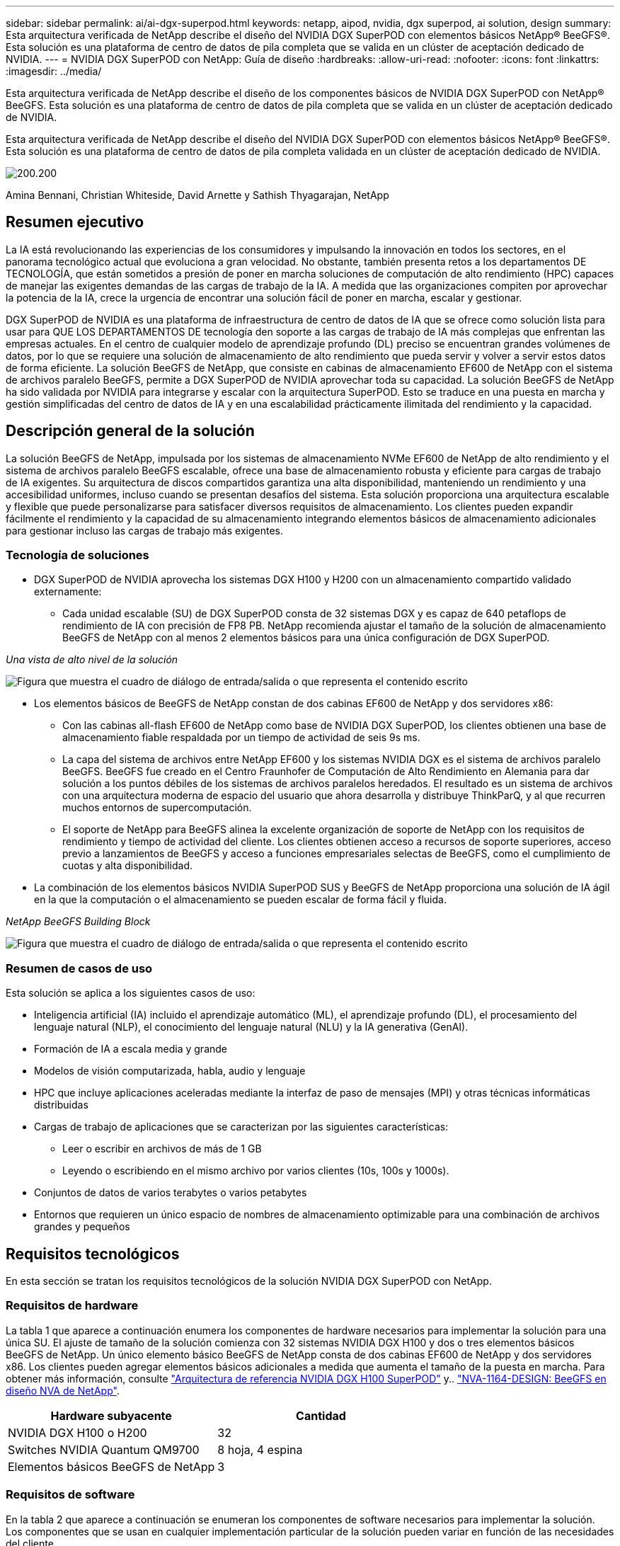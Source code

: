 ---
sidebar: sidebar 
permalink: ai/ai-dgx-superpod.html 
keywords: netapp, aipod, nvidia, dgx superpod, ai solution, design 
summary: Esta arquitectura verificada de NetApp describe el diseño del NVIDIA DGX SuperPOD con elementos básicos NetApp® BeeGFS®. Esta solución es una plataforma de centro de datos de pila completa que se valida en un clúster de aceptación dedicado de NVIDIA. 
---
= NVIDIA DGX SuperPOD con NetApp: Guía de diseño
:hardbreaks:
:allow-uri-read: 
:nofooter: 
:icons: font
:linkattrs: 
:imagesdir: ../media/


[role="lead"]
Esta arquitectura verificada de NetApp describe el diseño de los componentes básicos de NVIDIA DGX SuperPOD con NetApp® BeeGFS. Esta solución es una plataforma de centro de datos de pila completa que se valida en un clúster de aceptación dedicado de NVIDIA.

[role="lead"]
Esta arquitectura verificada de NetApp describe el diseño del NVIDIA DGX SuperPOD con elementos básicos NetApp® BeeGFS®. Esta solución es una plataforma de centro de datos de pila completa validada en un clúster de aceptación dedicado de NVIDIA.

image:NVIDIAlogo.png["200.200"]

Amina Bennani, Christian Whiteside, David Arnette y Sathish Thyagarajan, NetApp



== Resumen ejecutivo

La IA está revolucionando las experiencias de los consumidores y impulsando la innovación en todos los sectores, en el panorama tecnológico actual que evoluciona a gran velocidad. No obstante, también presenta retos a los departamentos DE TECNOLOGÍA, que están sometidos a presión de poner en marcha soluciones de computación de alto rendimiento (HPC) capaces de manejar las exigentes demandas de las cargas de trabajo de la IA. A medida que las organizaciones compiten por aprovechar la potencia de la IA, crece la urgencia de encontrar una solución fácil de poner en marcha, escalar y gestionar.

DGX SuperPOD de NVIDIA es una plataforma de infraestructura de centro de datos de IA que se ofrece como solución lista para usar para QUE LOS DEPARTAMENTOS DE tecnología den soporte a las cargas de trabajo de IA más complejas que enfrentan las empresas actuales. En el centro de cualquier modelo de aprendizaje profundo (DL) preciso se encuentran grandes volúmenes de datos, por lo que se requiere una solución de almacenamiento de alto rendimiento que pueda servir y volver a servir estos datos de forma eficiente. La solución BeeGFS de NetApp, que consiste en cabinas de almacenamiento EF600 de NetApp con el sistema de archivos paralelo BeeGFS, permite a DGX SuperPOD de NVIDIA aprovechar toda su capacidad. La solución BeeGFS de NetApp ha sido validada por NVIDIA para integrarse y escalar con la arquitectura SuperPOD. Esto se traduce en una puesta en marcha y gestión simplificadas del centro de datos de IA y en una escalabilidad prácticamente ilimitada del rendimiento y la capacidad.



== Descripción general de la solución

La solución BeeGFS de NetApp, impulsada por los sistemas de almacenamiento NVMe EF600 de NetApp de alto rendimiento y el sistema de archivos paralelo BeeGFS escalable, ofrece una base de almacenamiento robusta y eficiente para cargas de trabajo de IA exigentes. Su arquitectura de discos compartidos garantiza una alta disponibilidad, manteniendo un rendimiento y una accesibilidad uniformes, incluso cuando se presentan desafíos del sistema. Esta solución proporciona una arquitectura escalable y flexible que puede personalizarse para satisfacer diversos requisitos de almacenamiento. Los clientes pueden expandir fácilmente el rendimiento y la capacidad de su almacenamiento integrando elementos básicos de almacenamiento adicionales para gestionar incluso las cargas de trabajo más exigentes.



=== Tecnología de soluciones

* DGX SuperPOD de NVIDIA aprovecha los sistemas DGX H100 y H200 con un almacenamiento compartido validado externamente:
+
** Cada unidad escalable (SU) de DGX SuperPOD consta de 32 sistemas DGX y es capaz de 640 petaflops de rendimiento de IA con precisión de FP8 PB. NetApp recomienda ajustar el tamaño de la solución de almacenamiento BeeGFS de NetApp con al menos 2 elementos básicos para una única configuración de DGX SuperPOD.




_Una vista de alto nivel de la solución_

image:EF_SuperPOD_HighLevel.png["Figura que muestra el cuadro de diálogo de entrada/salida o que representa el contenido escrito"]

* Los elementos básicos de BeeGFS de NetApp constan de dos cabinas EF600 de NetApp y dos servidores x86:
+
** Con las cabinas all-flash EF600 de NetApp como base de NVIDIA DGX SuperPOD, los clientes obtienen una base de almacenamiento fiable respaldada por un tiempo de actividad de seis 9s ms.
** La capa del sistema de archivos entre NetApp EF600 y los sistemas NVIDIA DGX es el sistema de archivos paralelo BeeGFS. BeeGFS fue creado en el Centro Fraunhofer de Computación de Alto Rendimiento en Alemania para dar solución a los puntos débiles de los sistemas de archivos paralelos heredados. El resultado es un sistema de archivos con una arquitectura moderna de espacio del usuario que ahora desarrolla y distribuye ThinkParQ, y al que recurren muchos entornos de supercomputación.
** El soporte de NetApp para BeeGFS alinea la excelente organización de soporte de NetApp con los requisitos de rendimiento y tiempo de actividad del cliente. Los clientes obtienen acceso a recursos de soporte superiores, acceso previo a lanzamientos de BeeGFS y acceso a funciones empresariales selectas de BeeGFS, como el cumplimiento de cuotas y alta disponibilidad.


* La combinación de los elementos básicos NVIDIA SuperPOD SUS y BeeGFS de NetApp proporciona una solución de IA ágil en la que la computación o el almacenamiento se pueden escalar de forma fácil y fluida.


_NetApp BeeGFS Building Block_

image:EF_SuperPOD_buildingblock.png["Figura que muestra el cuadro de diálogo de entrada/salida o que representa el contenido escrito"]



=== Resumen de casos de uso

Esta solución se aplica a los siguientes casos de uso:

* Inteligencia artificial (IA) incluido el aprendizaje automático (ML), el aprendizaje profundo (DL), el procesamiento del lenguaje natural (NLP), el conocimiento del lenguaje natural (NLU) y la IA generativa (GenAI).
* Formación de IA a escala media y grande
* Modelos de visión computarizada, habla, audio y lenguaje
* HPC que incluye aplicaciones aceleradas mediante la interfaz de paso de mensajes (MPI) y otras técnicas informáticas distribuidas
* Cargas de trabajo de aplicaciones que se caracterizan por las siguientes características:
+
** Leer o escribir en archivos de más de 1 GB
** Leyendo o escribiendo en el mismo archivo por varios clientes (10s, 100s y 1000s).


* Conjuntos de datos de varios terabytes o varios petabytes
* Entornos que requieren un único espacio de nombres de almacenamiento optimizable para una combinación de archivos grandes y pequeños




== Requisitos tecnológicos

En esta sección se tratan los requisitos tecnológicos de la solución NVIDIA DGX SuperPOD con NetApp.



=== Requisitos de hardware

La tabla 1 que aparece a continuación enumera los componentes de hardware necesarios para implementar la solución para una única SU. El ajuste de tamaño de la solución comienza con 32 sistemas NVIDIA DGX H100 y dos o tres elementos básicos BeeGFS de NetApp.
Un único elemento básico BeeGFS de NetApp consta de dos cabinas EF600 de NetApp y dos servidores x86. Los clientes pueden agregar elementos básicos adicionales a medida que aumenta el tamaño de la puesta en marcha. Para obtener más información, consulte https://docs.nvidia.com/dgx-superpod/reference-architecture-scalable-infrastructure-h100/latest/dgx-superpod-components.html["Arquitectura de referencia NVIDIA DGX H100 SuperPOD"^] y.. https://fieldportal.netapp.com/content/1792438["NVA-1164-DESIGN: BeeGFS en diseño NVA de NetApp"^].

|===
| Hardware subyacente | Cantidad 


| NVIDIA DGX H100 o H200 | 32 


| Switches NVIDIA Quantum QM9700 | 8 hoja, 4 espina 


| Elementos básicos BeeGFS de NetApp | 3 
|===


=== Requisitos de software

En la tabla 2 que aparece a continuación se enumeran los componentes de software necesarios para implementar la solución. Los componentes que se usan en cualquier implementación particular de la solución pueden variar en función de las necesidades del cliente.

|===
| De NetApp 


| Pila de software NVIDIA DGX 


| Administrador de comandos base de NVIDIA 


| Sistema de archivos paralelo BeeGFS de ThinkParQ 
|===


== Verificación de la solución

NVIDIA DGX SuperPOD con NetApp ha sido validado en un clúster de aceptación dedicado de NVIDIA empleando los elementos básicos BeeGFS de NetApp. Los criterios de aceptación se basaron en una serie de pruebas de aplicación, rendimiento y estrés realizadas por NVIDIA. Para obtener más información, consulte https://nvidia-gpugenius.highspot.com/viewer/62915e2ef093f1a97b2d1fe6?iid=62913b14052a903cff46d054&source=email.62915e2ef093f1a97b2d1fe7.4["NVIDIA DGX SuperPOD: Arquitectura de referencia de NetApp EF600 y BeeGFS"^].



== Conclusión

NetApp y NVIDIA llevan mucho tiempo colaborando para ofrecer una cartera de soluciones de inteligencia artificial al mercado. NVIDIA DGX SuperPOD con la cabina all-flash EF600 de NetApp es una solución demostrada y validada que los clientes pueden poner en marcha con total confianza. Su arquitectura, totalmente integrada y lista para usar, acaba con los riesgos de la puesta en marcha y permite que cualquiera pueda ganar terreno en el liderazgo de la IA.



== Dónde encontrar información adicional

Si quiere más información sobre el contenido de este documento, consulte los siguientes documentos o sitios web:

* link:https://docs.nvidia.com/dgx-superpod/reference-architecture-scalable-infrastructure-h100/latest/index.html#["Arquitectura de referencia de DGX SuperPOD de NVIDIA"]
* link:https://docs.nvidia.com/nvidia-dgx-superpod-data-center-design-dgx-h100.pdf["Guía de referencia de diseño del centro de datos de NVIDIA DGX SuperPOD"]
* link:https://nvidiagpugenius.highspot.com/viewer/62915e2ef093f1a97b2d1fe6?iid=62913b14052a903cff46d054&source=email.62915e2ef093f1a97b2d1fe7.4["DGX SuperPOD de NVIDIA: NetApp EF600 y BeeGFS"]

